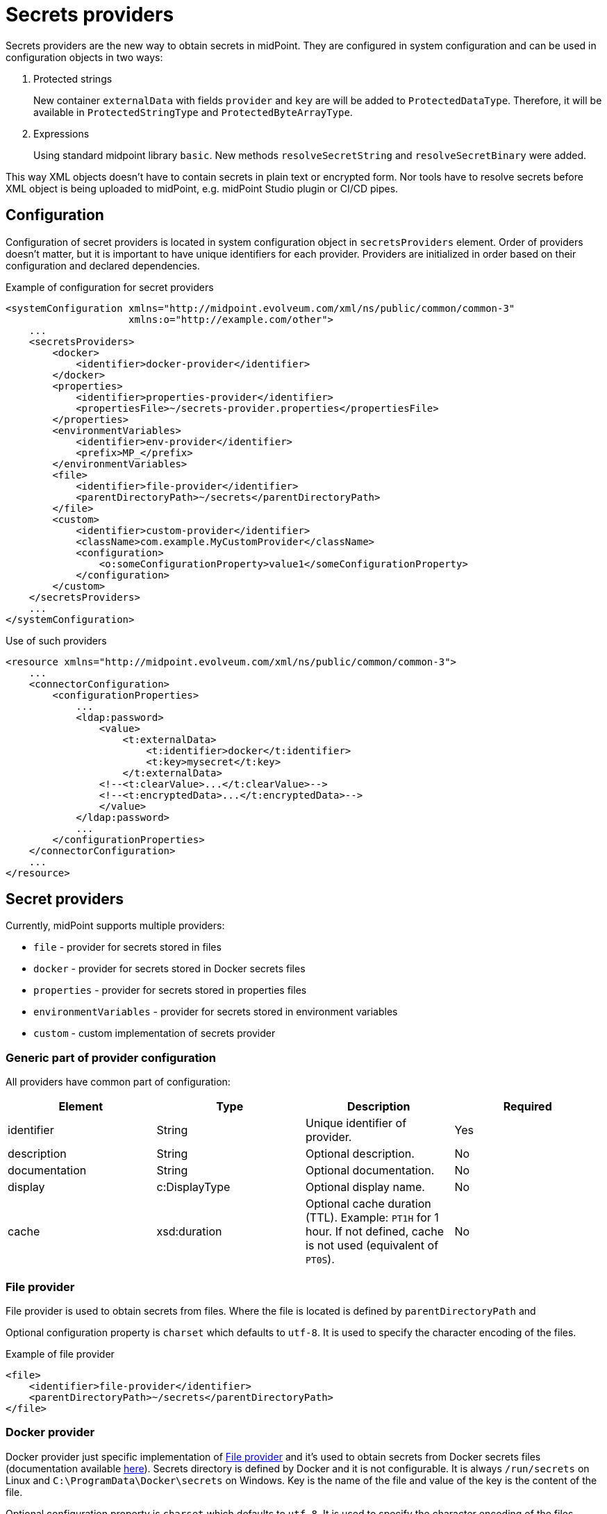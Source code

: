 = Secrets providers

Secrets providers are the new way to obtain secrets in midPoint.
They are configured in system configuration and can be used in configuration objects in two ways:

. Protected strings
+
New container `externalData` with fields `provider` and `key` are will be added to `ProtectedDataType`.
Therefore, it will be available in `ProtectedStringType` and `ProtectedByteArrayType`.
. Expressions
+
Using standard midpoint library `basic`.
New methods `resolveSecretString` and `resolveSecretBinary` were added.

This way XML objects doesn't have to contain secrets in plain text or encrypted form.
Nor tools have to resolve secrets before XML object is being uploaded to midPoint, e.g. midPoint Studio plugin or CI/CD pipes.

== Configuration

Configuration of secret providers is located in system configuration object in `secretsProviders` element.
Order of providers doesn't matter, but it is important to have unique identifiers for each provider.
Providers are initialized in order based on their configuration and declared dependencies.

.Example of configuration for secret providers
[source,xml]
----
<systemConfiguration xmlns="http://midpoint.evolveum.com/xml/ns/public/common/common-3"
                     xmlns:o="http://example.com/other">
    ...
    <secretsProviders>
        <docker>
            <identifier>docker-provider</identifier>
        </docker>
        <properties>
            <identifier>properties-provider</identifier>
            <propertiesFile>~/secrets-provider.properties</propertiesFile>
        </properties>
        <environmentVariables>
            <identifier>env-provider</identifier>
            <prefix>MP_</prefix>
        </environmentVariables>
        <file>
            <identifier>file-provider</identifier>
            <parentDirectoryPath>~/secrets</parentDirectoryPath>
        </file>
        <custom>
            <identifier>custom-provider</identifier>
            <className>com.example.MyCustomProvider</className>
            <configuration>
                <o:someConfigurationProperty>value1</someConfigurationProperty>
            </configuration>
        </custom>
    </secretsProviders>
    ...
</systemConfiguration>
----

.Use of such providers
[source,xml]
----
<resource xmlns="http://midpoint.evolveum.com/xml/ns/public/common/common-3">
    ...
    <connectorConfiguration>
        <configurationProperties>
            ...
            <ldap:password>
                <value>
                    <t:externalData>
                        <t:identifier>docker</t:identifier>
                        <t:key>mysecret</t:key>
                    </t:externalData>
                <!--<t:clearValue>...</t:clearValue>-->
                <!--<t:encryptedData>...</t:encryptedData>-->
                </value>
            </ldap:password>
            ...
        </configurationProperties>
    </connectorConfiguration>
    ...
</resource>
----

== Secret providers

Currently, midPoint supports multiple providers:

* `file` - provider for secrets stored in files
* `docker` - provider for secrets stored in Docker secrets files
* `properties` - provider for secrets stored in properties files
* `environmentVariables` - provider for secrets stored in environment variables
* `custom` - custom implementation of secrets provider

=== Generic part of provider configuration

All providers have common part of configuration:

[cols=4,opts=header]
|===
| Element
| Type
| Description
| Required

| identifier
| String
| Unique identifier of provider.
| Yes

| description
| String
| Optional description.
| No

| documentation
| String
| Optional documentation.
| No

| display
| c:DisplayType
| Optional display name.
| No

| cache
| xsd:duration
| Optional cache duration (TTL). Example: `PT1H` for 1 hour.
If not defined, cache is not used (equivalent of `PT0S`).
| No
|===

=== File provider

File provider is used to obtain secrets from files.
Where the file is located is defined by `parentDirectoryPath` and

Optional configuration property is `charset` which defaults to `utf-8`.
It is used to specify the character encoding of the files.

.Example of file provider
[source,xml]
----
<file>
    <identifier>file-provider</identifier>
    <parentDirectoryPath>~/secrets</parentDirectoryPath>
</file>
----

=== Docker provider

Docker provider just specific implementation of <<File provider>> and it's used to obtain secrets from Docker secrets files (documentation available https://docs.docker.com/compose/use-secrets/[here]).
Secrets directory is defined by Docker and it is not configurable.
It is always `/run/secrets` on Linux and `C:\ProgramData\Docker\secrets` on Windows.
Key is the name of the file and value of the key is the content of the file.

Optional configuration property is `charset` which defaults to `utf-8`.
It is used to specify the character encoding of the files.

.Example of Docker provider
[source,xml]
----
<docker>
    <identifier>docker-provider</identifier>
    <cache>PT1H</cache>
</docker>
----

=== Properties provider

Secrets provider that reads secrets from properties file defined by `propertiesFile` element.
Optional configuration property is `charset` which defaults to `utf-8`.
It is used to specify the character encoding of the files.

.Example of properties provider
[source,xml]
----
<properties>
    <identifier>properties-provider</identifier>
    <propertiesFile>~/secrets-provider.properties</propertiesFile>
</properties>
----

=== Environment variables provider

Custom implementation of secrets provider that reads secrets from environment variables.
If `useSystemProperties` is set to `true` (default is `false`), system properties (e.g. `-Dkey=value parameters`) will be used as well.
Search for key first attempts to find it in environment variables and then in system properties.

If `prefix` is defined, only variables/properties with the given prefix will be used.

.Example of environment variables provider
[source,xml]
----
<environmentVariables>
    <identifier>env-provider</identifier>
    <prefix>MP_</prefix>
    <useSystemProperties>true</useSystemProperties>
</environmentVariables>
----

In this example, only environment variables with prefix `MP_` will be used.
For example `MP_MY_SECRET_VARIABLE=qwe123` has to be referenced in protected string using key `MY_SECRET_VARIABLE`, prefix will be prepended automatically.

=== Custom provider

[NOTE]
This provider is an advanced experimental feature.

Custom provider allows to plug-in custom implementation of secrets providers available on classpath.
Required element `className` is the fully qualified name of the class implementing `com.evolveum.midpoint.xml.ns._public.common.common_3.SecretsProvider` interface.

Configuration of custom provider is defined in `configuration` element.
Each element of `configuration` will be passed to the provider as DOM element, which can be used during initialization of the provider.

.Example of custom provider
[source,xml]
----
<custom>
    <identifier>custom-provider</identifier>
    <className>com.example.MyCustomProvider</className>
    <configuration>
        <o:someConfigurationProperty>value1</someConfigurationProperty>
    </configuration>
</custom>
----


